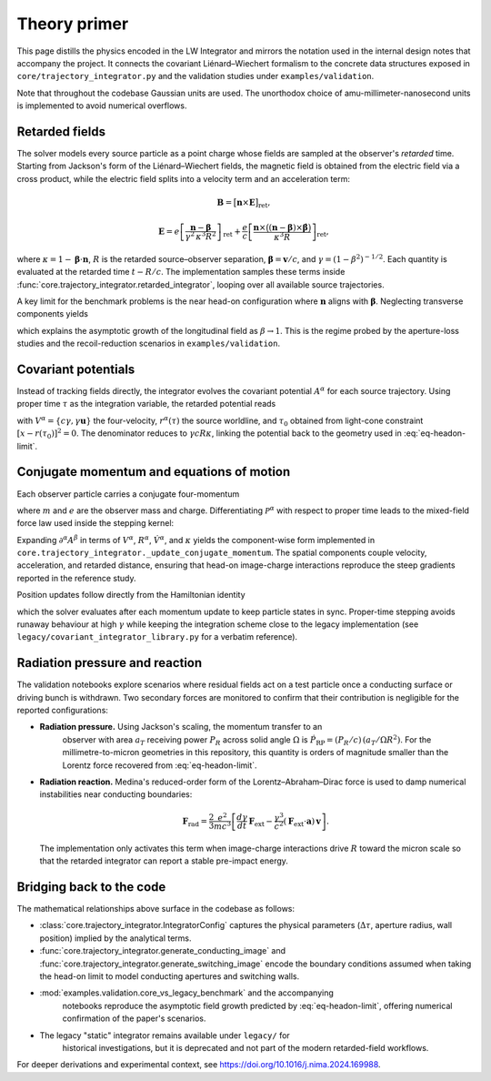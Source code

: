 Theory primer
=============

This page distills the physics encoded in the LW Integrator and mirrors the
notation used in the internal design notes that accompany the project.  It connects the
covariant Liénard–Wiechert formalism to the concrete data structures exposed in
``core/trajectory_integrator.py`` and the validation studies under
``examples/validation``.

Note that throughout the codebase Gaussian units are used. The unorthodox choice of amu-millimeter-nanosecond
units is implemented to avoid numerical overflows.


Retarded fields
---------------

The solver models every source particle as a point charge whose fields are
sampled at the observer's *retarded* time.  Starting from Jackson's form of the
Liénard–Wiechert fields, the magnetic field is obtained from the electric field
via a cross product, while the electric field splits into a velocity term and an
acceleration term:

.. math::

   \mathbf{B} = \bigl[\mathbf{n} \times \mathbf{E}\bigr]_{\text{ret}},

.. math::

   \mathbf{E} = e\left[\frac{\mathbf{n} - \boldsymbol{\beta}}{\gamma^{2}\,\kappa^{3} R^{2}}\right]_{\text{ret}}
   + \frac{e}{c} \left[ \frac{\mathbf{n} \times \bigl((\mathbf{n} - \boldsymbol{\beta}) \times \dot{\boldsymbol{\beta}}\bigr)}{\kappa^{3} R} \right]_{\text{ret}},

where :math:`\kappa = 1 - \boldsymbol{\beta} \cdot \mathbf{n}`, :math:`R` is the
retarded source–observer separation, :math:`\boldsymbol{\beta} = \mathbf{v}/c`,
and :math:`\gamma = (1-\beta^{2})^{-1/2}`.  Each quantity is evaluated at the
retarded time :math:`t - R/c`.  The implementation samples these terms inside
:func:`core.trajectory_integrator.retarded_integrator`, looping over all
available source trajectories.

A key limit for the benchmark problems is the near head-on configuration where
:math:`\mathbf{n}` aligns with :math:`\boldsymbol{\beta}`.  Neglecting transverse
components yields

.. math::
   :label: eq-headon-limit

   \mathbf{E}_{\parallel} \approx e\,\frac{1-\beta}{(1+\beta) R^{2}}\,\mathbf{n},

which explains the asymptotic growth of the longitudinal field as
:math:`\beta \rightarrow 1`.  This is the regime probed by the aperture-loss
studies and the recoil-reduction scenarios in ``examples/validation``.

Covariant potentials
--------------------

Instead of tracking fields directly, the integrator evolves the covariant
potential :math:`A^{\alpha}` for each source trajectory.  Using proper time
:math:`\tau` as the integration variable, the retarded potential reads

.. math::
   :label: eq-retarded-potential

   A^{\alpha}(x) = \left.\frac{e\, V^{\alpha}(\tau)}{V(\tau) \cdot [x - r(\tau)]}\right|_{\tau = \tau_{0}},

with :math:`V^{\alpha} = \{c\gamma, \gamma \mathbf{u}\}` the four-velocity,
:math:`r^{\alpha}(\tau)` the source worldline, and :math:`\tau_{0}` obtained from
light-cone constraint :math:`[x - r(\tau_{0})]^{2} = 0`.  The denominator reduces
to :math:`\gamma c R \kappa`, linking the potential back to the geometry used in
:eq:`eq-headon-limit`.

Conjugate momentum and equations of motion
------------------------------------------

Each observer particle carries a conjugate four-momentum

.. math::
   :label: eq-conjugate-momentum

   \mathcal{P}^{\alpha} = m V^{\alpha} + \frac{e}{c} A^{\alpha},

where :math:`m` and :math:`e` are the observer mass and charge.  Differentiating
:math:`\mathcal{P}^{\alpha}` with respect to proper time leads to the mixed-field
force law used inside the stepping kernel:

.. math::
   :label: eq-eom-momentum

   \frac{d\mathcal{P}^{\alpha}}{d\tau} = \frac{e}{c} V_{\beta} \, \partial^{\alpha} A^{\beta}.

Expanding :math:`\partial^{\alpha} A^{\beta}` in terms of
:math:`V^{\alpha}`, :math:`R^{\alpha}`, :math:`\dot{V}^{\alpha}`, and
:math:`\kappa` yields the component-wise form implemented in
``core.trajectory_integrator._update_conjugate_momentum``.  The spatial
components couple velocity, acceleration, and retarded distance, ensuring that
head-on image-charge interactions reproduce the steep gradients reported in the
reference study.

Position updates follow directly from the Hamiltonian identity

.. math::
   :label: eq-eom-position

   \frac{d x^{\alpha}}{d\tau} = \frac{1}{m}\left( \mathcal{P}^{\alpha} - \frac{e}{c} A^{\alpha} \right),

which the solver evaluates after each momentum update to keep particle states in
sync.  Proper-time stepping avoids runaway behaviour at high :math:`\gamma`
while keeping the integration scheme close to the legacy implementation (see
``legacy/covariant_integrator_library.py`` for a verbatim reference).

Radiation pressure and reaction
-------------------------------

The validation notebooks explore scenarios where residual fields act on a test
particle once a conducting surface or driving bunch is withdrawn.  Two secondary
forces are monitored to confirm that their contribution is negligible for the
reported configurations:

* **Radiation pressure.**  Using Jackson's scaling, the momentum transfer to an
   observer with area :math:`a_{T}` receiving power :math:`P_{R}` across solid
   angle :math:`\Omega` is :math:`\dot{P}_{\text{RP}} = (P_{R}/c)\,(a_{T}/\Omega R^{2})`.
   For the millimetre-to-micron geometries in this repository, this quantity is
   orders of magnitude smaller than the Lorentz force recovered from
   :eq:`eq-headon-limit`.
* **Radiation reaction.**  Medina's reduced-order form of the
  Lorentz–Abraham–Dirac force is used to damp numerical instabilities near
  conducting boundaries:

  .. math::

     \mathbf{F}_{\text{rad}} = \frac{2}{3}\frac{e^{2}}{m c^{3}}\left[\frac{d\gamma}{dt}\,\mathbf{F}_{\text{ext}} - \frac{\gamma^{3}}{c^{2}} (\mathbf{F}_{\text{ext}} \cdot \mathbf{a})\, \mathbf{v}\right].

  The implementation only activates this term when image-charge interactions
  drive :math:`R` toward the micron scale so that the retarded integrator can
  report a stable pre-impact energy.

Bridging back to the code
-------------------------

The mathematical relationships above surface in the codebase as follows:

- :class:`core.trajectory_integrator.IntegratorConfig` captures the physical
  parameters (:math:`\Delta\tau`, aperture radius, wall position) implied by the
  analytical terms.
- :func:`core.trajectory_integrator.generate_conducting_image` and
  :func:`core.trajectory_integrator.generate_switching_image` encode the
  boundary conditions assumed when taking the head-on limit to model conducting
  apertures and switching walls.
- :mod:`examples.validation.core_vs_legacy_benchmark` and the accompanying
   notebooks reproduce the asymptotic field growth predicted by
   :eq:`eq-headon-limit`, offering numerical confirmation of the paper's
   scenarios.
- The legacy "static" integrator remains available under ``legacy/`` for
   historical investigations, but it is deprecated and not part of the modern
   retarded-field workflows.

For deeper derivations and experimental context, see `<https://doi.org/10.1016/j.nima.2024.169988>`_.
